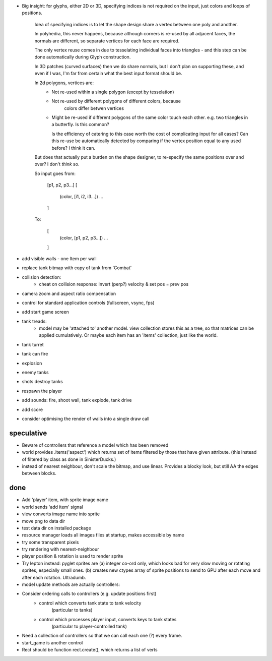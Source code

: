 - Big insight: for glyphs, either 2D or 3D, specifying indices is not required
  on the input, just colors and loops of positions.

    Idea of specifying indices is to let the shape design share a vertex
    between one poly and another.
    
    In polyhedra, this never happens, because although corners is re-used
    by all adjacent faces, the normals are different, so separate vertices for
    each face are required.

    The only vertex reuse comes in due to tesselating individual faces into
    triangles - and this step can be done automatically during Glyph
    construction.

    In 3D patches (curved surfaces) then we do share normals, but I don't
    plan on supporting these, and even if I was, I'm far from certain what
    the best input format should be.

    In 2d polygons, vertices are:
      - Not re-used within a single polygon (except by tesselation)
      - Not re-used by different polygons of different colors, because
            colors differ betwen vertices
      - Might be re-used if different polygons of the same color touch
        each other. e.g. two triangles in a butterfly. Is this common?

        Is the efficiency of catering to this case worth the cost of
        complicating input for all cases? Can this re-use be automatically
        detected by comparing if the vertex position equal to any used before?
        I think it can.

    But does that actually put a burden on the shape designer, to re-specify
    the same positions over and over? I don't *think* so.

    So input goes from:

        [p1, p2, p3...]
        [
            (color, [i1, i2, i3...])
            ...
        ]

    To:

        [
            (color, [p1, p2, p3...])
            ...
        ]

- add visible walls - one Item per wall
- replace tank bitmap with copy of tank from 'Combat'
- collision detection:
    - cheat on collision response: Invert (perp?) velocity & set pos = prev pos
- camera zoom and aspect ratio compensation
- control for standard application controls (fullscreen, vsync, fps)
- add start game screen
- tank treads:
    - model may be 'attached to' another model. view collection stores this
      as a tree, so that matrices can be applied cumulatively. Or maybe each
      item has an 'items' collection, just like the world.
- tank turret
- tank can fire
- explosion
- enemy tanks
- shots destroy tanks
- respawn the player
- add sounds: fire, shoot wall, tank explode, tank drive
- add score
- consider optimising the render of walls into a single draw call


speculative
===========
- Beware of controllers that reference a model which has been removed
- world provides .items('aspect') which returns set of items filtered by
  those that have given attribute. (this instead of filtered by class as
  done in SinisterDucks.)
- instead of nearest neighbour, don't scale the bitmap, and use linear.
  Provides a blocky look, but still AA the edges between blocks.

done
====
- Add 'player' item, with sprite image name
- world sends 'add item' signal
- view converts image name into sprite
- move png to data dir
- test data dir on installed package
- resource manager loads all images files at startup, makes accessible by name
- try some transparent pixels
- try rendering with nearest-neighbour
- player position & rotation is used to render sprite
- Try lepton instead:
  pyglet sprites are (a) integer co-ord only, which looks bad for very slow
  moving or rotating sprites, especially small ones. (b) creates new ctypes
  array of sprite positions to send to GPU after each move and after each
  rotation. Ultradumb.
- model update methods are actually controllers:
- Consider ordering calls to controllers (e.g. update positions first)
    - control which converts tank state to tank velocity
        (particular to tanks)
    - control which processes player input, converts keys to tank states
        (particular to player-controlled tank)
- Need a collection of controllers so that we can call each one (?) every frame.
- start_game is another control
- Rect should be function rect.create(), which returns a list of verts


